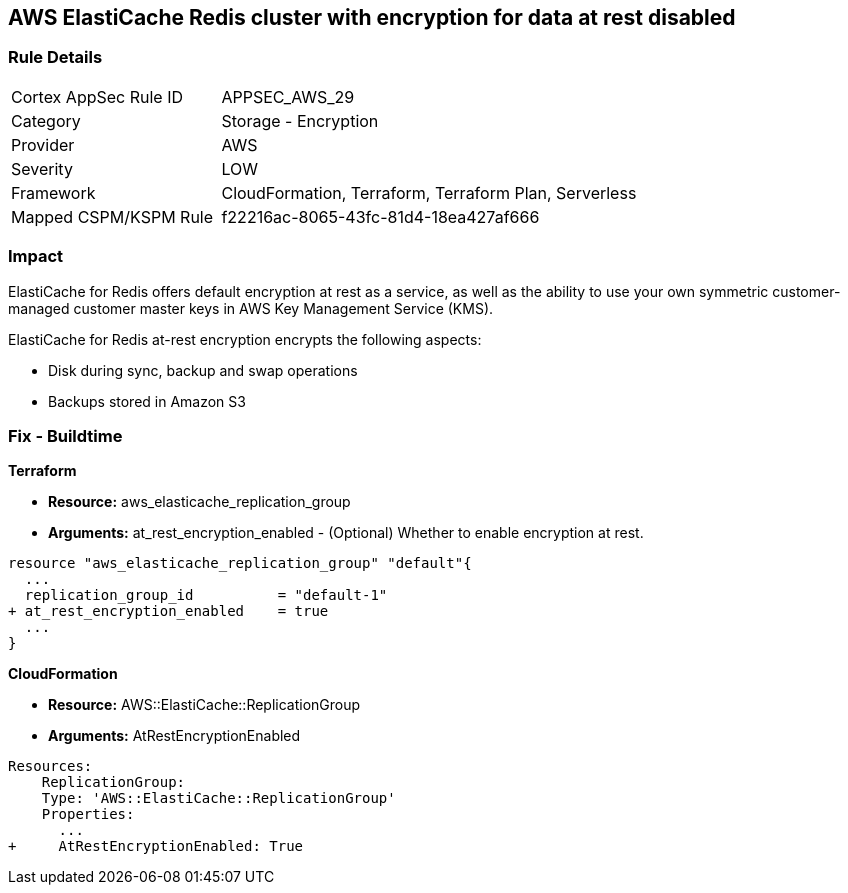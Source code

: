 == AWS ElastiCache Redis cluster with encryption for data at rest disabled


=== Rule Details

[cols="1,2"]
|===
|Cortex AppSec Rule ID |APPSEC_AWS_29
|Category |Storage - Encryption
|Provider |AWS
|Severity |LOW
|Framework |CloudFormation, Terraform, Terraform Plan, Serverless
|Mapped CSPM/KSPM Rule |f22216ac-8065-43fc-81d4-18ea427af666
|===


=== Impact
ElastiCache for Redis offers default encryption at rest as a service, as well as the ability to use your own symmetric customer-managed customer master keys in AWS Key Management Service (KMS).

ElastiCache for Redis at-rest encryption encrypts the following aspects:

* Disk during sync, backup and swap operations
* Backups stored in Amazon S3

=== Fix - Buildtime


*Terraform* 


* *Resource:* aws_elasticache_replication_group
* *Arguments:* at_rest_encryption_enabled - (Optional) Whether to enable encryption at rest.


[source,go]
----
resource "aws_elasticache_replication_group" "default"{
  ...
  replication_group_id          = "default-1"
+ at_rest_encryption_enabled    = true
  ...
}
----


*CloudFormation* 


* *Resource:* AWS::ElastiCache::ReplicationGroup
* *Arguments:* AtRestEncryptionEnabled


[source,yaml]
----
Resources:
    ReplicationGroup:
    Type: 'AWS::ElastiCache::ReplicationGroup'
    Properties:
      ...
+     AtRestEncryptionEnabled: True
----
